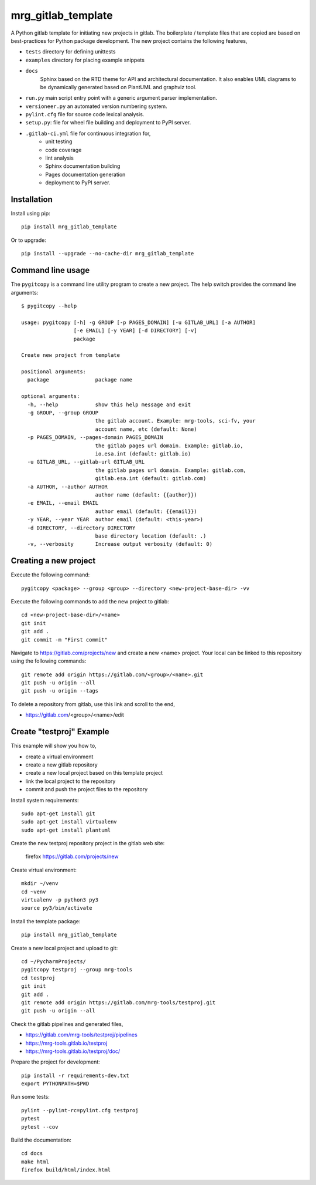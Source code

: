 mrg_gitlab_template
===================

A Python gitlab template for initiating new projects in gitlab. The
boilerplate / template files that are copied are based on best-practices
for Python package development. The new project contains the following
features,

* ``tests`` directory for defining unittests
* ``examples`` directory for placing example snippets
* ``docs`` 
    Sphinx based on the RTD theme for API and
    architectural documentation. It also enables UML
    diagrams to be dynamically generated based on PlantUML
    and graphviz tool.
* ``run.py`` main script entry point with a generic argument parser implementation.
* ``versioneer.py`` an automated version numbering system.
* ``pylint.cfg`` file for source code lexical analysis.
* ``setup.py``: file for wheel file building and deployment to PyPI server.
* ``.gitlab-ci.yml`` file for continuous integration for,
    * unit testing
    * code coverage
    * lint analysis
    * Sphinx documentation building
    * Pages documentation generation
    * deployment to PyPI server.




Installation
------------

Install using pip::

    pip install mrg_gitlab_template

Or to upgrade::

    pip install --upgrade --no-cache-dir mrg_gitlab_template


Command line usage
------------------

The ``pygitcopy`` is a command line utility program to create a new project.
The help switch provides the command line arguments::

    $ pygitcopy --help

    usage: pygitcopy [-h] -g GROUP [-p PAGES_DOMAIN] [-u GITLAB_URL] [-a AUTHOR]
                     [-e EMAIL] [-y YEAR] [-d DIRECTORY] [-v]
                     package

    Create new project from template

    positional arguments:
      package               package name

    optional arguments:
      -h, --help            show this help message and exit
      -g GROUP, --group GROUP
                            the gitlab account. Example: mrg-tools, sci-fv, your
                            account name, etc (default: None)
      -p PAGES_DOMAIN, --pages-domain PAGES_DOMAIN
                            the gitlab pages url domain. Example: gitlab.io,
                            io.esa.int (default: gitlab.io)
      -u GITLAB_URL, --gitlab-url GITLAB_URL
                            the gitlab pages url domain. Example: gitlab.com,
                            gitlab.esa.int (default: gitlab.com)
      -a AUTHOR, --author AUTHOR
                            author name (default: {{author}})
      -e EMAIL, --email EMAIL
                            author email (default: {{email}})
      -y YEAR, --year YEAR  author email (default: <this-year>)
      -d DIRECTORY, --directory DIRECTORY
                            base directory location (default: .)
      -v, --verbosity       Increase output verbosity (default: 0)


Creating a new project
----------------------

Execute the following command::

    pygitcopy <package> --group <group> --directory <new-project-base-dir> -vv

Execute the following commands to add the new project to gitlab::

    cd <new-project-base-dir>/<name>
    git init
    git add .
    git commit -m "First commit"

Navigate to https://gitlab.com/projects/new
and create a new <name> project. Your local can be linked to this repository
using the following commands::



    git remote add origin https://gitlab.com/<group>/<name>.git
    git push -u origin --all
    git push -u origin --tags

To delete a repository from gitlab, use this link and scroll to the
end,

* https://gitlab.com/<group>/<name>/edit


Create "testproj" Example
-------------------------

This example will show you how to,

* create a virtual environment
* create a new gitlab repository
* create a new local project based on this template project
* link the local project to the repository
* commit and push the project files to the repository

Install system requirements::

    sudo apt-get install git
    sudo apt-get install virtualenv
    sudo apt-get install plantuml

Create the new testproj repository project in the gitlab web site:

    firefox https://gitlab.com/projects/new

Create virtual environment::

    mkdir ~/venv
    cd ~venv
    virtualenv -p python3 py3
    source py3/bin/activate


Install the template package::

    pip install mrg_gitlab_template


Create a new local project and upload to git::

    cd ~/PycharmProjects/
    pygitcopy testproj --group mrg-tools
    cd testproj
    git init
    git add .
    git remote add origin https://gitlab.com/mrg-tools/testproj.git
    git push -u origin --all

Check the gitlab pipelines and generated files,

* https://gitlab.com/mrg-tools/testproj/pipelines
* https://mrg-tools.gitlab.io/testproj
* https://mrg-tools.gitlab.io/testproj/doc/

Prepare the project for development::

    pip install -r requirements-dev.txt
    export PYTHONPATH=$PWD

Run some tests::

    pylint --pylint-rc=pylint.cfg testproj
    pytest
    pytest --cov

Build the documentation::

    cd docs
    make html
    firefox build/html/index.html


